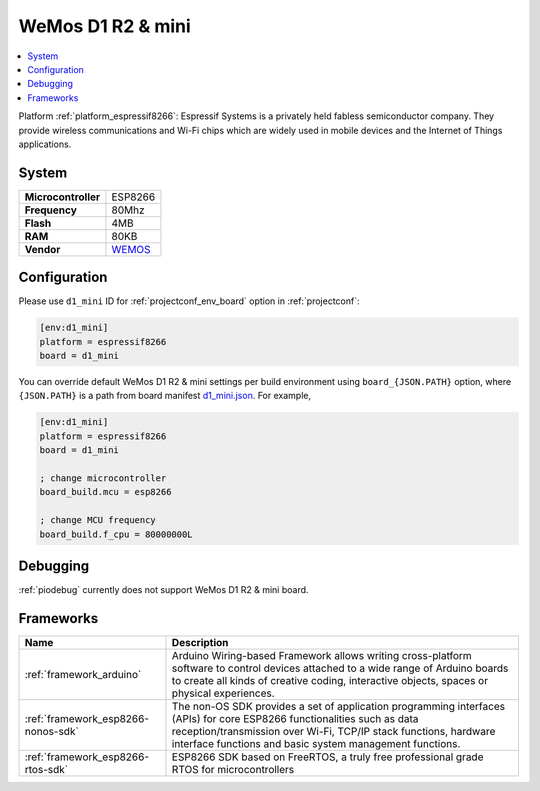 ..  Copyright (c) 2014-present PlatformIO <contact@platformio.org>
    Licensed under the Apache License, Version 2.0 (the "License");
    you may not use this file except in compliance with the License.
    You may obtain a copy of the License at
       http://www.apache.org/licenses/LICENSE-2.0
    Unless required by applicable law or agreed to in writing, software
    distributed under the License is distributed on an "AS IS" BASIS,
    WITHOUT WARRANTIES OR CONDITIONS OF ANY KIND, either express or implied.
    See the License for the specific language governing permissions and
    limitations under the License.

.. _board_espressif8266_d1_mini:

WeMos D1 R2 & mini
==================

.. contents::
    :local:

Platform :ref:`platform_espressif8266`: Espressif Systems is a privately held fabless semiconductor company. They provide wireless communications and Wi-Fi chips which are widely used in mobile devices and the Internet of Things applications.

System
------

.. list-table::

  * - **Microcontroller**
    - ESP8266
  * - **Frequency**
    - 80Mhz
  * - **Flash**
    - 4MB
  * - **RAM**
    - 80KB
  * - **Vendor**
    - `WEMOS <https://wiki.wemos.cc/products:d1:d1_mini?utm_source=platformio&utm_medium=docs>`__


Configuration
-------------

Please use ``d1_mini`` ID for :ref:`projectconf_env_board` option in :ref:`projectconf`:

.. code-block:: ini

  [env:d1_mini]
  platform = espressif8266
  board = d1_mini

You can override default WeMos D1 R2 & mini settings per build environment using
``board_{JSON.PATH}`` option, where ``{JSON.PATH}`` is a path from
board manifest `d1_mini.json <https://github.com/platformio/platform-espressif8266/blob/master/boards/d1_mini.json>`_. For example,

.. code-block:: ini

  [env:d1_mini]
  platform = espressif8266
  board = d1_mini

  ; change microcontroller
  board_build.mcu = esp8266

  ; change MCU frequency
  board_build.f_cpu = 80000000L

Debugging
---------
:ref:`piodebug` currently does not support WeMos D1 R2 & mini board.

Frameworks
----------
.. list-table::
    :header-rows:  1

    * - Name
      - Description

    * - :ref:`framework_arduino`
      - Arduino Wiring-based Framework allows writing cross-platform software to control devices attached to a wide range of Arduino boards to create all kinds of creative coding, interactive objects, spaces or physical experiences.

    * - :ref:`framework_esp8266-nonos-sdk`
      - The non-OS SDK provides a set of application programming interfaces (APIs) for core ESP8266 functionalities such as data reception/transmission over Wi-Fi, TCP/IP stack functions, hardware interface functions and basic system management functions.

    * - :ref:`framework_esp8266-rtos-sdk`
      - ESP8266 SDK based on FreeRTOS, a truly free professional grade RTOS for microcontrollers